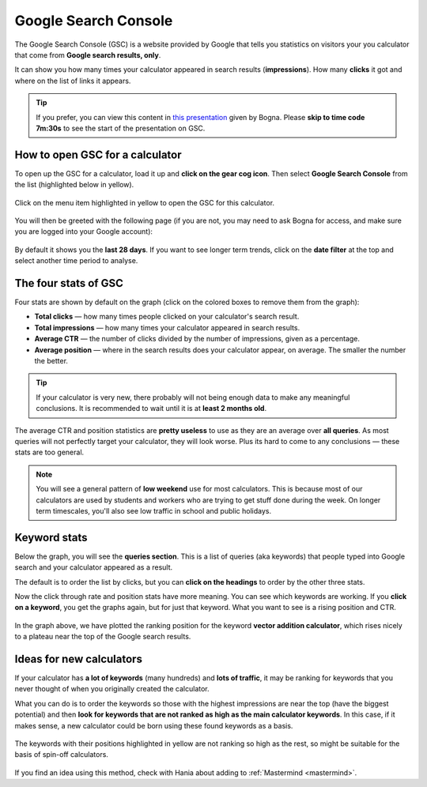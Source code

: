 .. _searchConsole:

Google Search Console
=====================

The Google Search Console (GSC) is a website provided by Google that tells you statistics on visitors your you calculator that come from **Google search results, only**.

It can show you how many times your calculator appeared in search results (**impressions**). How many **clicks** it got and where on the list of links it appears.

.. tip::
  If you prefer, you can view this content in `this presentation <https://omnic.slack.com/files/U2SDL2Z8E/F01NSB7D6PR/gmt20210224-125611_bogna-szyk_2560x1440.mp4>`_ given by Bogna. Please **skip to time code 7m:30s** to see the start of the presentation on GSC. 

How to open GSC for a calculator
--------------------------------

To open up the GSC for a calculator, load it up and **click on the gear cog icon**. Then select **Google Search Console** from the list (highlighted below in yellow).

.. _searchConsoleOpen:
.. figure:: search-console-opening.png
  :alt: how to open the Google search console of a particular calculator
  :align: center

  Click on the menu item highlighted in yellow to open the GSC for this calculator.

You will then be greeted with the following page (if you are not, you may need to ask Bogna for access, and make sure you are logged into your Google account):


.. _searchConsoleExample:
.. figure:: search-console-eg.png
  :alt: example of a Google Search Console page for a calculator
  :align: center

By default it shows you the **last 28 days**. If you want to see longer term trends, click on the **date filter** at the top and select another time period to analyse.

The four stats of GSC
---------------------

Four stats are shown by default on the graph (click on the colored boxes to remove them from the graph):

* **Total clicks** — how many times people clicked on your calculator's search result.
* **Total impressions** — how many times your calculator appeared in search results.
* **Average CTR** — the number of clicks divided by the number of impressions, given as a percentage.
* **Average position** — where in the search results does your calculator appear, on average. The smaller the number the better.

.. tip::
  If your calculator is very new, there probably will not being enough data to make any meaningful conclusions. It is recommended to wait until it is at **least 2 months old**.

The average CTR and position statistics are **pretty useless** to use as they are an average over **all queries**. As most queries will not perfectly target your calculator, they will look worse. Plus its hard to come to any conclusions — these stats are too general.

.. note::
  You will see a general pattern of **low weekend** use for most calculators. This is because most of our calculators are used by students and workers who are trying to get stuff done during the week. On longer term timescales, you'll also see low traffic in school and public holidays.

Keyword stats
-------------

Below the graph, you will see the **queries section**. This is a list of queries (aka keywords) that people typed into Google search and your calculator appeared as a result.

The default is to order the list by clicks, but you can **click on the headings** to order by the other three stats.

Now the click through rate and position stats have more meaning. You can see which keywords are working. If you **click on a keyword**, you get the graphs again, but for just that keyword. What you want to see is a rising position and CTR.

.. _searchConsoleKeywordExample:
.. figure:: search-console-keyword-eg.png
  :alt: example of a plotting position for a certain keyword
  :align: center

In the graph above, we have plotted the ranking position for the keyword **vector addition calculator**, which rises nicely to a plateau near the top of the Google search results.

Ideas for new calculators
-------------------------

If your calculator has **a lot of keywords** (many hundreds) and **lots of traffic**, it may be ranking for keywords that you never thought of when you originally created the calculator.

What you can do is to order the keywords so those with the highest impressions are near the top (have the biggest potential) and then **look for keywords that are not ranked as high as the main calculator keywords**. In this case, if it makes sense, a new calculator could be born using these found keywords as a basis.

.. _searchConsoleNewCalcs:
.. figure:: search-console-new-calcs.png
  :alt: example of a getting ideas for new calculators from Google search console
  :align: center

  The keywords with their positions highlighted in yellow are not ranking so high as the rest, so might be suitable for the basis of spin-off calculators.

If you find an idea using this method, check with Hania about adding to :ref:`Mastermind <mastermind>`.